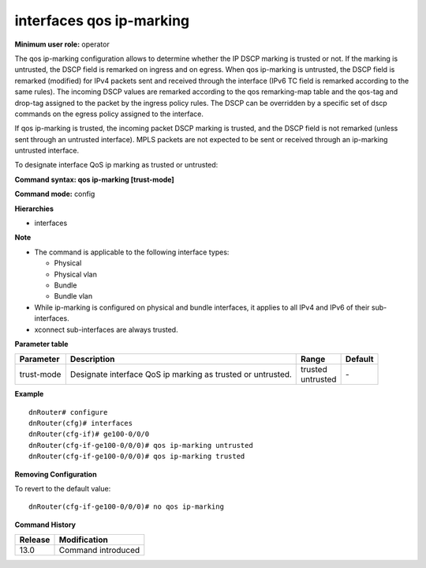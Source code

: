 interfaces qos ip-marking
-------------------------

**Minimum user role:** operator

The qos ip-marking configuration allows to determine whether the IP DSCP marking is trusted or not. If the marking is untrusted, the DSCP field is remarked on ingress and on egress. When qos ip-marking is untrusted, the DSCP field is remarked (modified) for IPv4 packets sent and received through the interface (IPv6 TC field is remarked according to the same rules). The incoming DSCP values are remarked according to the qos remarking-map table and the qos-tag and drop-tag assigned to the packet by the ingress policy rules. The DSCP can be overridden by a specific set of dscp commands on the egress policy assigned to the interface.

If qos ip-marking is trusted, the incoming packet DSCP marking is trusted, and the DSCP field is not remarked (unless sent through an untrusted interface).
MPLS packets are not expected to be sent or received through an ip-marking untrusted interface.

To designate interface QoS ip marking as trusted or untrusted:

**Command syntax: qos ip-marking [trust-mode]**

**Command mode:** config

**Hierarchies**

- interfaces

**Note**

- The command is applicable to the following interface types:

  - Physical
  - Physical vlan
  - Bundle
  - Bundle vlan

- While ip-marking is configured on physical and bundle interfaces, it applies to all IPv4 and IPv6 of their sub-interfaces.

- xconnect sub-interfaces are always trusted.

**Parameter table**

+------------+-------------------------------------------------------------+---------------+---------+
| Parameter  | Description                                                 | Range         | Default |
+============+=============================================================+===============+=========+
| trust-mode | Designate interface QoS ip marking as trusted or untrusted. | | trusted     | \-      |
|            |                                                             | | untrusted   |         |
+------------+-------------------------------------------------------------+---------------+---------+

**Example**
::

    dnRouter# configure
    dnRouter(cfg)# interfaces
    dnRouter(cfg-if)# ge100-0/0/0
    dnRouter(cfg-if-ge100-0/0/0)# qos ip-marking untrusted
    dnRouter(cfg-if-ge100-0/0/0)# qos ip-marking trusted


**Removing Configuration**

To revert to the default value:
::

    dnRouter(cfg-if-ge100-0/0/0)# no qos ip-marking

**Command History**

+---------+--------------------+
| Release | Modification       |
+=========+====================+
| 13.0    | Command introduced |
+---------+--------------------+
